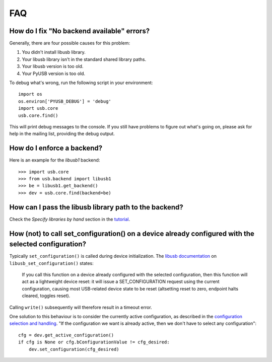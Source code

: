 FAQ
===

How do I fix "No backend available" errors?
-------------------------------------------

Generally, there are four possible causes for this problem:

1. You didn't install libusb library.
2. Your libusb library isn't in the standard shared library paths.
3. Your libusb version is too old.
4. Your PyUSB version is too old.

To debug what's wrong, run the following script in your environment::

    import os
    os.environ['PYUSB_DEBUG'] = 'debug'
    import usb.core
    usb.core.find()

This will print debug messages to the console. If you still have problems
to figure out what's going on, please ask for help in the mailing list,
providing the debug output.

How do I enforce a backend?
---------------------------

Here is an example for the *libusb1* backend::

    >>> import usb.core
    >>> from usb.backend import libusb1
    >>> be = libusb1.get_backend()
    >>> dev = usb.core.find(backend=be)

How can I pass the libusb library path to the backend?
------------------------------------------------------

Check the *Specify libraries by hand* section in the tutorial_.

.. _tutorial: https://github.com/walac/pyusb/docs/tutorial.rst

How (not) to call set_configuration() on a device already configured with the selected configuration?
-----------------------------------------------------------------------------------------------------

Typically ``set_configuration()`` is called during device initialization. The `libusb documentation`_ on ``libusb_set_configuration()`` states:

.. _libusb documentation: http://libusb.org/static/api-1.0/group__dev.html#ga186593ecae576dad6cd9679f45a2aa43

    If you call this function on a device already configured with the selected configuration, then this function will act as a lightweight device reset: it will issue a SET_CONFIGURATION request using the current configuration, causing most USB-related device state to be reset (altsetting reset to zero, endpoint halts cleared, toggles reset).

Calling ``write()`` subsequently will therefore result in a timeout error.

One solution to this behaviour is to consider the currently active configuration, as described in the `configuration selection and handling`_. "If the configuration we want is already active, then we don't have to select any configuration"::

    cfg = dev.get_active_configuration()
    if cfg is None or cfg.bConfigurationValue != cfg_desired:
        dev.set_configuration(cfg_desired)

.. _configuration selection and handling: http://libusb.org/static/api-1.0/caveats.html

